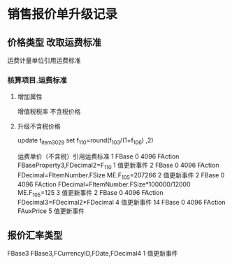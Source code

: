 * 销售报价单升级记录
** 价格类型		改取运费标准
运费计量单位引用运费标准
*** 核算项目.运费标准
**** 增加属性 
    增值税税率
    不含税价格
**** 升级不含税价格
    update t_item_3029 set f_110=round(f_103/(1+f_106) ,2)

运费单价（不含税）引用运费标准
1	FBase	0	4096	FAction			FBaseProperty3,FDecimal2=F_110		1	值更新事件
2	FBase	0	4096	FAction			FDecimal=FItemNumber.FSize	ME.F_105=207266	2	值更新事件
2	FBase	0	4096	FAction			FDecimal=FItemNumber.FSize*100000/12000	ME.F_105=125	3	值更新事件
2	FBase	0	4096	FAction			FDecimal3=FDecimal2*FDecimal		4	值更新事件
14	FBase	0	4096	FAction			FAuxPrice		5	值更新事件
 
** 报价汇率类型
	FBase3	FBase3,FCurrencyID,FDate,FDecimal4		1	值更新事件


